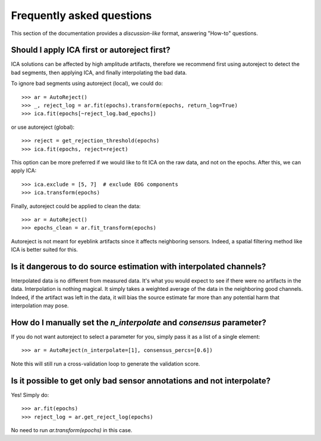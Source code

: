 Frequently asked questions
==========================

This section of the documentation provides a *discussion-like* format, answering
"How-to" questions.

Should I apply ICA first or autoreject first?
---------------------------------------------

ICA solutions can be affected by high amplitude artifacts, therefore
we recommend first using autoreject to detect the bad segments, then applying
ICA, and finally interpolating the bad data.

To ignore bad segments using autoreject (local), we could do::

	>>> ar = AutoReject()
	>>> _, reject_log = ar.fit(epochs).transform(epochs, return_log=True)
	>>> ica.fit(epochs[~reject_log.bad_epochs])

or use autoreject (global)::

	>>> reject = get_rejection_threshold(epochs)
	>>> ica.fit(epochs, reject=reject)

This option can be more preferred if we would like to fit ICA on the raw
data, and not on the epochs. After this, we can apply ICA::

	>>> ica.exclude = [5, 7]  # exclude EOG components
	>>> ica.transform(epochs)

Finally, autoreject could be applied to clean the data::

	>>> ar = AutoReject()
	>>> epochs_clean = ar.fit_transform(epochs)

Autoreject is not meant for eyeblink artifacts since it affects neighboring
sensors. Indeed, a spatial filtering method like ICA is better suited for this.

Is it dangerous to do source estimation with interpolated channels?
-------------------------------------------------------------------

Interpolated data is no different from measured data. It's what you would expect
to see if there were no artifacts in the data. Interpolation is nothing magical.
It simply takes a weighted average of the data in the neighboring good channels. Indeed, if the artifact was left in the data, it will bias the source estimate
far more than any potential harm that interpolation may pose.

How do I manually set the `n_interpolate` and `consensus` parameter?
--------------------------------------------------------------------------

If you do not want autoreject to select a parameter for you, simply pass it
as a list of a single element::

	>>> ar = AutoReject(n_interpolate=[1], consensus_percs=[0.6])

Note this will still run a cross-validation loop to generate the
validation score.

Is it possible to get only bad sensor annotations and not interpolate?
----------------------------------------------------------------------

Yes! Simply do::

	>>> ar.fit(epochs)
	>>> reject_log = ar.get_reject_log(epochs)

No need to run `ar.transform(epochs)` in this case.

